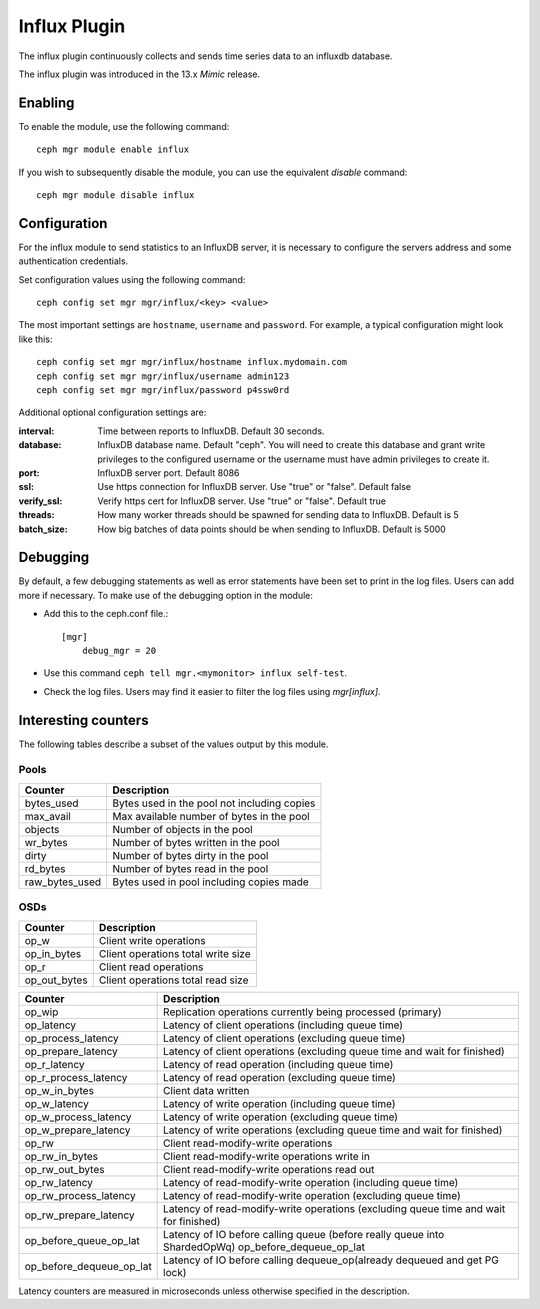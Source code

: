 =============
Influx Plugin 
=============

The influx plugin continuously collects and sends time series data to an
influxdb database.

The influx plugin was introduced in the 13.x *Mimic* release.

--------
Enabling 
--------

To enable the module, use the following command:

::

    ceph mgr module enable influx

If you wish to subsequently disable the module, you can use the equivalent
*disable* command:

::

    ceph mgr module disable influx

-------------
Configuration 
-------------

For the influx module to send statistics to an InfluxDB server, it
is necessary to configure the servers address and some authentication
credentials.

Set configuration values using the following command:

::

    ceph config set mgr mgr/influx/<key> <value>


The most important settings are ``hostname``, ``username`` and ``password``.  
For example, a typical configuration might look like this:

::

    ceph config set mgr mgr/influx/hostname influx.mydomain.com
    ceph config set mgr mgr/influx/username admin123
    ceph config set mgr mgr/influx/password p4ssw0rd
    
Additional optional configuration settings are:

:interval: Time between reports to InfluxDB.  Default 30 seconds.
:database: InfluxDB database name.  Default "ceph".  You will need to create this database and grant write privileges to the configured username or the username must have admin privileges to create it.  
:port: InfluxDB server port.  Default 8086
:ssl: Use https connection for InfluxDB server. Use "true" or "false". Default false
:verify_ssl: Verify https cert for InfluxDB server. Use "true" or "false". Default true
:threads: How many worker threads should be spawned for sending data to InfluxDB. Default is 5
:batch_size: How big batches of data points should be when sending to InfluxDB. Default is 5000

---------
Debugging 
---------

By default, a few debugging statements as well as error statements have been set to print in the log files. Users can add more if necessary.
To make use of the debugging option in the module:

- Add this to the ceph.conf file.::

    [mgr]
        debug_mgr = 20  

- Use this command ``ceph tell mgr.<mymonitor> influx self-test``.
- Check the log files. Users may find it easier to filter the log files using *mgr[influx]*.

--------------------
Interesting counters
--------------------

The following tables describe a subset of the values output by
this module.

^^^^^
Pools
^^^^^

+---------------+-----------------------------------------------------+
|Counter        | Description                                         |
+===============+=====================================================+
|bytes_used     | Bytes used in the pool not including copies         |
+---------------+-----------------------------------------------------+
|max_avail      | Max available number of bytes in the pool           |
+---------------+-----------------------------------------------------+
|objects        | Number of objects in the pool                       |
+---------------+-----------------------------------------------------+
|wr_bytes       | Number of bytes written in the pool                 |
+---------------+-----------------------------------------------------+
|dirty          | Number of bytes dirty in the pool                   |
+---------------+-----------------------------------------------------+
|rd_bytes       | Number of bytes read in the pool                    |
+---------------+-----------------------------------------------------+
|raw_bytes_used | Bytes used in pool including copies made            |
+---------------+-----------------------------------------------------+

^^^^
OSDs
^^^^

+------------+------------------------------------+
|Counter     | Description                        |
+============+====================================+
|op_w        | Client write operations            |
+------------+------------------------------------+
|op_in_bytes | Client operations total write size |
+------------+------------------------------------+
|op_r        | Client read operations             |
+------------+------------------------------------+
|op_out_bytes| Client operations total read size  |
+------------+------------------------------------+


+------------------------+--------------------------------------------------------------------------+
|Counter                 | Description                                                              |
+========================+==========================================================================+
|op_wip                  | Replication operations currently being processed (primary)               |
+------------------------+--------------------------------------------------------------------------+
|op_latency              | Latency of client operations (including queue time)                      |
+------------------------+--------------------------------------------------------------------------+
|op_process_latency      | Latency of client operations (excluding queue time)                      |           
+------------------------+--------------------------------------------------------------------------+
|op_prepare_latency      | Latency of client operations (excluding queue time and wait for finished)|
+------------------------+--------------------------------------------------------------------------+
|op_r_latency            | Latency of read operation (including queue time)                         |
+------------------------+--------------------------------------------------------------------------+
|op_r_process_latency    | Latency of read operation (excluding queue time)                         |
+------------------------+--------------------------------------------------------------------------+
|op_w_in_bytes           | Client data written                                                      |
+------------------------+--------------------------------------------------------------------------+
|op_w_latency            | Latency of write operation (including queue time)                        |
+------------------------+--------------------------------------------------------------------------+
|op_w_process_latency    | Latency of write operation (excluding queue time)                        |
+------------------------+--------------------------------------------------------------------------+
|op_w_prepare_latency    | Latency of write operations (excluding queue time and wait for finished) |
+------------------------+--------------------------------------------------------------------------+
|op_rw                   | Client read-modify-write operations                                      |
+------------------------+--------------------------------------------------------------------------+
|op_rw_in_bytes          | Client read-modify-write operations write in                             |
+------------------------+--------------------------------------------------------------------------+
|op_rw_out_bytes         | Client read-modify-write operations read out                             |
+------------------------+--------------------------------------------------------------------------+
|op_rw_latency           | Latency of read-modify-write operation (including queue time)            |
+------------------------+--------------------------------------------------------------------------+
|op_rw_process_latency   | Latency of read-modify-write operation (excluding queue time)            |
+------------------------+--------------------------------------------------------------------------+
|op_rw_prepare_latency   | Latency of read-modify-write operations (excluding queue time            |
|                        | and wait for finished)                                                   |
+------------------------+--------------------------------------------------------------------------+
|op_before_queue_op_lat  | Latency of IO before calling queue (before really queue into ShardedOpWq)|
|                        | op_before_dequeue_op_lat                                                 |
+------------------------+--------------------------------------------------------------------------+
|op_before_dequeue_op_lat| Latency of IO before calling dequeue_op(already dequeued and get PG lock)|
+------------------------+--------------------------------------------------------------------------+

Latency counters are measured in microseconds unless otherwise specified in the description.


